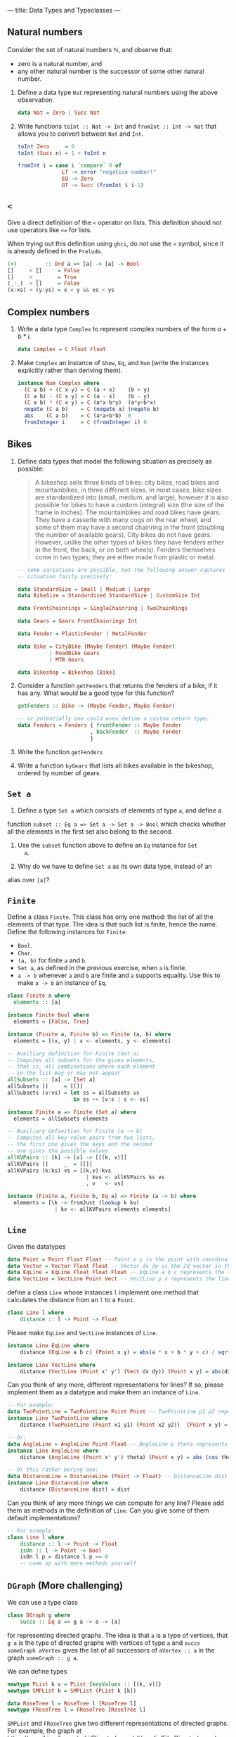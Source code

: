 ---
title: Data Types and Typeclasses
---

** Natural numbers

Consider the set of natural numbers $\mathbb{N}$, and observe that:

- zero is a natural number, and
- any other natural number is the successor of some other natural
  number.

1. Define a data type ~Nat~ representing natural numbers using the
   above observation.

   #+BEGIN_SRC haskell :solution
   data Nat = Zero | Succ Nat
   #+END_SRC

2. Write functions ~toInt :: Nat -> Int~ and ~fromInt :: Int -> Nat~
     that allows you to convert between ~Nat~ and ~Int~.

   #+BEGIN_SRC haskell :solution
   toInt Zero     = 0
   toInt (Succ n) = 1 + toInt n

   fromInt i = case i `compare` 0 of
                 LT -> error "negative number!"
                 EQ -> Zero
                 GT -> Succ (fromInt $ i-1)
   #+END_SRC

** ~<~

Give a direct definition of the ~<~ operator on lists. This definition
should not use operators like ~<=~ for lists.

When trying out this definition using ~ghci~, do not use the ~<~
symbol, since it is already defined in the ~Prelude~.

#+BEGIN_SRC haskell :solution
(<)         :: Ord a => [a] -> [a] -> Bool
[]     < []     = False
[]     < _      = True
(_:_)  < []     = False
(x:xs) < (y:ys) = x < y && xs < ys
#+END_SRC

** Complex numbers

1. Write a data type ~Complex~ to represent complex numbers of the form
   $a + b*i$.

   #+BEGIN_SRC haskell :solution
   data Complex = C Float Float
   #+END_SRC

2. Make ~Complex~ an instance of ~Show~, ~Eq~, and ~Num~ (write the
   instances explicitly rather than deriving them).

   #+BEGIN_SRC haskell :solution
   instance Num Complex where
     (C a b) + (C x y) = C (a + x)    (b + y)
     (C a b) - (C x y) = C (a - x)    (b - y)
     (C a b) * (C x y) = C (a*x-b*y)  (a*y+b*x)
     negate (C a b)    = C (negate a) (negate b)
     abs    (C a b)    = C (a*a+b*b)  0
     fromInteger i     = C (fromInteger i) 0
   #+END_SRC

** Bikes

1. Define data types that model the following situation as precisely
   as possible:

    #+BEGIN_QUOTE
    A bikeshop sells three kinds of bikes: city bikes, road bikes and
    mountainbikes, in three different sizes. In most cases, bike sizes are
    standardized into (small, medium, and large), however it is also
    possible for bikes to have a custom (integral) size (the size of the
    frame in inches). The mountainbikes and road bikes have gears. They
    have a cassette with many cogs on the rear wheel, and some of them may
    have a second chainring in the front (doubling the number of available
    gears). City bikes do not have gears. However, unlike the other types
    of bikes they have fenders either in the front, the back, or on both
    wheels). Fenders themselves come in two types; they are either made
    from plastic or metal.
    #+END_QUOTE

    #+BEGIN_SRC haskell :solution
    -- some variations are possible, but the following answer captures the
    -- situation fairly precisely:

    data StandardSize = Small | Medium | Large
    data BikeSize = Standardized StandardSize | CustomSize Int

    data FrontChainrings = SingleChainring | TwoChainRings

    data Gears = Gears FrontChainrings Int

    data Fender = PlasticFender | MetalFender

    data Bike = CityBike (Maybe Fender) (Maybe Fender)
              | RoadBike Gears
              | MTB Gears

    data Bikeshop = Bikeshop [Bike]
    #+END_SRC

2. Consider a function ~getFenders~ that returns the fenders of a bike,
   if it has any. What would be a good type for this function?

   #+BEGIN_SRC haskell :solution
   getFenders :: Bike -> (Maybe Fender, Maybe Fender)

   -- or potentially one could even define a custom return type:
   data Fenders = Fenders { frontFender :: Maybe Fender
                          , backFender  :: Maybe Fender
                          }
   #+END_SRC

3. Write the function ~getFenders~

4. Write a function ~byGears~ that lists all bikes available in the
   bikeshop, ordered by number of gears.

** ~Set a~

1. Define a type ~Set a~ which consists of elements of type ~a~, and define a
function ~subset :: Eq a => Set a -> Set a -> Bool~ which checks
whether all the elements in the first set also belong to the
second.

2. Use the ~subset~ function above to define an ~Eq~ instance for ~Set
   a~.

3. Why do we have to define ~Set a~ as its own data type, instead of an
alias over ~[a]~?

** ~Finite~

Define a class ~Finite~. This class has only one method: the list of
all the elements of that type. The idea is that such list is finite,
hence the name. Define the following instances for ~Finite~:

    - ~Bool~.
    - ~Char~.
    - ~(a, b)~ for finite ~a~ and ~b~.
    - ~Set a~, as defined in the previous exercise, when ~a~ is finite.
    - ~a -> b~ whenever ~a~ and ~b~ are finite and ~a~ supports
      equality. Use this to make ~a -> b~ an instance of ~Eq~.

#+BEGIN_SRC haskell :solution
class Finite a where
  elements :: [a]

instance Finite Bool where
  elements = [False, True]

instance (Finite a, Finite b) => Finite (a, b) where
  elements = [(x, y) | x <- elements, y <- elements]

-- Auxiliary definition for Finite (Set a)
-- Computes all subsets for the given elements,
-- that is, all combinations where each element
-- in the list may or may not appear
allSubsets :: [a] -> [Set a]
allSubsets []     = [[]]
allSubsets (v:vs) = let ss = allSubsets vs
                     in ss ++ [v:s | s <- ss]

instance Finite a => Finite (Set a) where
  elements = allSubsets elements

-- Auxiliary definition for Finite (a -> b)
-- Computes all key-value pairs from two lists,
-- the first one gives the keys and the second
-- one gives the possible values
allKVPairs :: [k] -> [v] -> [[(k, v)]]
allKVPairs []     _  = [[]]
allKVPairs (k:ks) vs = [(k,v):kvs
                         | kvs <- allKVPairs ks vs
                         , v   <- vs]

instance (Finite a, Finite b, Eq a) => Finite (a -> b) where
  elements = [\k -> fromJust (lookup k kv)
               | kv <- allKVPairs elements elements]
#+END_SRC


** ~Line~

Given the datatypes 

#+BEGIN_SRC haskell
data Point = Point Float Float -- Point x y is the point with coordinates (x, y) in the plane
data Vector = Vector Float Float -- Vector dx dy is the 2d vector in the direction (dx, dy)
data EqLine = EqLine Float Float Float -- EqLine a b c represents the line a * x + b * y + c = 0
data VectLine = VectLine Point Vect -- VectLine p v represents the line through p in the direction v 
#+END_SRC


define a class ~Line~ whose instances ~l~ implement one method that calculates the distance from an ~l~ to a ~Point~.

#+BEGIN_SRC haskell :solution
class Line l where
    distance :: l -> Point -> Float 
#+END_SRC

Please make ~EqLine~ and ~VectLine~ instances of ~Line~.

#+BEGIN_SRC haskell :solution
instance Line EqLine where 
    distance (EqLine a b c) (Point x y) = abs(a * x + b * y + c) / sqrt(a * a + b * b)
#+END_SRC
#+BEGIN_SRC haskell  :solution
instance Line VectLine where 
    distance (VectLine (Point x' y') (Vect dx dy)) (Point x y) = abs(dx * (y' - y) - (x' - x) * dy) / sqrt (dx ^ 2 + dy ^ 2) 
#+END_SRC

Can you think of any more, different representations for lines? If so,
please implement them as a datatype and make them an instance of ~Line~.

#+BEGIN_SRC haskell :solution
-- For example:
data TwoPointLine = TwoPointLine Point Point -- TwoPointLine p1 p2 represents the line through p1 and p2
instance Line TwoPointLine where 
    distance (TwoPointLine (Point x1 y1) (Point x2 y2))  (Point x y) = abs((x2 - x1) * (y1 - y) - (x1 - x) * (y2 - y1)) / sqrt ((x2 - x1) ^ 2 + (y2 - y1) ^ 2) 
#+END_SRC
#+BEGIN_SRC haskell  :solution
-- Or:
data AngleLine = AngleLine Point Float -- AngleLine p theta represents the line through p with angle theta
instance Line AngleLine where 
    distance (AngleLine (Point x' y') theta) (Point x y) = abs (cos theta * (y' - y) - sin theta * (x' - x))
#+END_SRC
#+BEGIN_SRC haskell  :solution
-- Or this rather boring one:
data DistanceLine = DistanceLine (Point -> Float) -- DistanceLine dist directly uses the distance function as a definition
instance Line DistanceLine where 
    distance (DistanceLine dist) = dist  
#+END_SRC

Can you think of any more things we can compute for any line? Please add them as methods in the definition of  ~Line~.
Can you give some of them default implementations?

#+BEGIN_SRC haskell :solution
-- For example:
class Line l where
    distance :: l -> Point -> Float 
    isOn :: l -> Point -> Bool
    isOn l p = distance l p == 0
    -- come up with more methods yourself
#+END_SRC



** ~DGraph~ (More challenging)
We can use a type class 

#+BEGIN_SRC haskell
class DGraph g where
    succs :: Eq a => g a -> a -> [a]
#+END_SRC

for representing directed graphs.
The idea is that ~a~ is a type of vertices, that ~g a~ is the type of directed graphs with vertices of type ~a~
and ~succs someGraph aVertex~ gives the list of all successors of ~aVertex :: a~ in the graph ~someGraph :: g a~.

We can define types 

#+BEGIN_SRC haskell
newtype PList k v = PList {keyValues :: [(k, v)]}
newtype SMPList k = SMPList (PList k [k])

data RoseTree l = RoseTree l [RoseTree l]
newtype FRoseTree l = FRoseTree [RoseTree l]
#+END_SRC

~SMPList~ and ~FRoseTree~ give two different representations of directed graphs.
For example,
the graph at
https://en.wikipedia.org/wiki/Directed_graph#/media/File:Directed_graph_no_background.svg
can be represented as 

#+BEGIN_SRC haskell
dgraph1SMPL = SMPList $ PList [(1, [2, 3]), (2, []), (3, [2, 4]), (4, [3])]
dgraph1FRT = FRoseTree [one] where 
  one = RoseTree 1 [two, tree]
  two = RoseTree 2 []
  three = RoseTree 3 [two, four]
  four = RoseTree 4 [three]
#+END_SRC

To warm up, please implement the graph at https://upload.wikimedia.org/wikipedia/commons/f/fe/Tred-G.svg 
in both representations.
#+BEGIN_SRC haskell  :solution
dgraph2SMPL = SMPList $ PList [('a', ['b', 'd', 'c', 'e']), ('b', ['d']), ('d', ['e']), ('c', ['d', 'e']), ('e', [])]
#+END_SRC
#+BEGIN_SRC haskell  :solution
dgraph2FRT = FRoseTree [a] where 
  a = RoseTree 'a' [b, d, c, e]
  b = RoseTree 'b' [d]
  d = RoseTree 'd' [e]
  c = RoseTree 'c' [d, e]
  e = RoseTree 'e' []
#+END_SRC

Please make ~SMPList~ and ~FRoseTree~ instances of ~DGraph~.
#+BEGIN_SRC haskell  :solution
lookup' :: Eq k => k -> PList k v -> Maybe v 
lookup' k (PList []) = Nothing 
lookup' k (PList ((k', v) : kvs)) | k == k' = Just v 
                                  | otherwise = lookup' k (PList kvs)

handleMaybeList :: Maybe [l] -> [l]
handleMaybeList Nothing = []
handleMaybeList (Just ls) = ls 

instance DGraph SMPList where
    succs (SMPList m) l = handleMaybeList (lookup' l  m)
#+END_SRC
#+BEGIN_SRC haskell  :solution
instance DGraph FRoseTree where
    succs (FRoseTree xs) y = concatMap (`succs'` y) xs where 
        succs' (RoseTree x xs) y | x == y = map getVal xs
                                 | otherwise = foldr (\x acc -> if null acc then succs' x y else acc) [] xs
        getVal (RoseTree x _) = x
#+END_SRC

Can you come up with any more different representations of directed graphs? Please implement them as 
parameterised datatypes and make them an instance of ~DGraph~. To practice some more, you can implement 
your favourite directed graph (for example one of the two above) in your new representations.


#+BEGIN_SRC haskell  :solution
-- For example:
newtype SPList l = SPList (PList l l) -- lists of pairs of vertices that are connected via an edge

instance DGraph SPList where 
    succs (SPList g) a = [b | (a', b) <- keyValues g, a'== a ]
#+END_SRC

#+BEGIN_SRC haskell  :solution
-- Or this rather boring one:
newtype NDFun l = NDFun {getSuccs :: l -> [l]} -- directly using the successor function as a definition

instance DGraph NDFun where 
    succs = getSuccs
#+END_SRC

We want to write a function ~maxPaths~ that takes a directed graph ~someGraph~ -- it should accept any representation --
and a list ~inits~ of vertices as inputs and produces a list of all maximal directed paths, i.e. directed paths that cannot be made longer, in ~someGraph~ that start from a vertex ~i~ in ~inits~.
Please specify the type signature of ~maxPaths~.

#+BEGIN_SRC haskell  :solution
maxPaths :: (Eq l, DGraph g) => g l -> [l] -> [[l]]
#+END_SRC

Now, please implement ~maxPaths~. You may assume, for simplicity, that it is only ever used on directed graphs without cycles.
#+BEGIN_SRC haskell  :solution
maxPaths _ [] = [[]]
maxPaths someGraph inits = concat [map (i:) (maxPaths someGraph (succs someGraph i)) | i <- inits] -- concatMap (\i -> map (i:) (maxPaths someGraph (succs someGraph i))) inits
#+END_SRC

Can you come up with any more operations that we can perform on any directed graph?
#+BEGIN_SRC haskell  :solution
-- For example a function depthFrom that calculates length of the longest path starting from a vertex in a graph
-- or a function descendants that computes a (lazy) list of all descendants (transitive closure of successors), infinite in case of cycles
#+END_SRC
Please add them to the type class and give their implementations.
Can you use a default implementation?

#+BEGIN_SRC haskell  :solution
-- For example 
class DGraph g where
    succs :: Eq a => g a -> a -> [a]
    depthFrom :: Eq a => g a -> a -> Int -- length of the longest path starting from a vertex in a graph
    depthFrom someGraph x = case succs someGraph x of 
            [] -> 0 
            xs -> 1 + maximum (map (depthFrom someGraph) xs)
    descendants :: Eq a => g a -> a -> [a] -- (lazy) list of all descendants (transitive closure of successors), infinite in case of cycles
    descendants someGraph x = c ++ concatMap (descendants someGraph) c where 
        c = succs someGraph x
#+END_SRC
